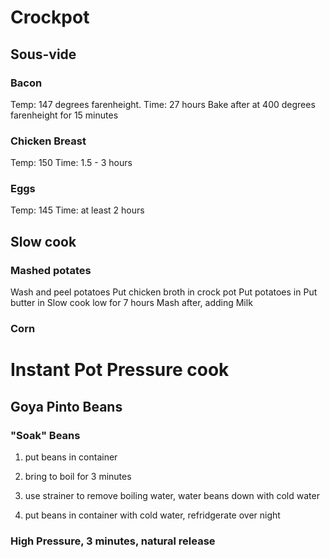 * Crockpot
** Sous-vide
*** Bacon
Temp: 147 degrees farenheight.
Time: 27 hours
Bake after at 400 degrees farenheight for 15 minutes
*** Chicken Breast
Temp: 150
Time: 1.5 - 3 hours
*** Eggs
Temp: 145
Time: at least 2 hours
** Slow cook
*** Mashed potates
Wash and peel potatoes
Put chicken broth in crock pot
Put potatoes in
Put butter in
Slow cook low for 7 hours
Mash after, adding Milk

*** Corn
* Instant Pot Pressure cook
** Goya Pinto Beans
*** "Soak" Beans
**** put beans in container
**** bring to boil for 3 minutes
**** use strainer to remove boiling water, water beans down with cold water
**** put beans in container with cold water, refridgerate over night
*** High Pressure, 3 minutes, natural release
